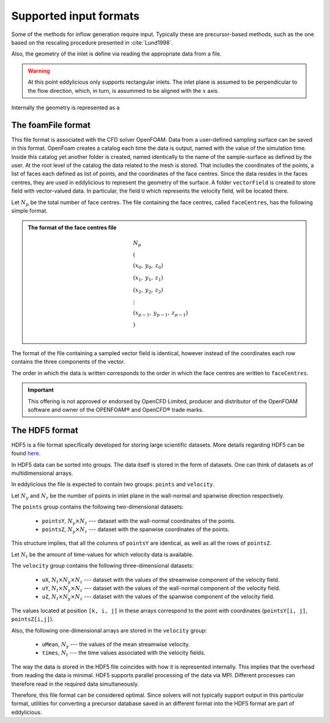 Supported input formats
=======================

Some of the methods for inflow generation require input.
Typically these are precursor-based methods, such as the one based on the
rescaling procedure presented in :cite:`Lund1998`.

Also, the geometry of the inlet is define via reading the appropriate data
from a file.

.. warning::
    At this point eddylicious only supports rectangular inlets.
    The inlet plane is assumed to be perpendicular to the flow direction,
    which, in turn, is assummed to be aligned with the :math:`x` axis.

Internally the geometry is represented as a

The foamFile format
-------------------

This file format is associated with the CFD solver OpenFOAM.
Data from a user-defined sampling surface can be saved in this format.
OpenFoam creates a catalog each time the data is output, named with the value
of the simulation time.
Inside this catalog yet another folder is created, named identically to the
name of the sample-surface as defined by the user.
At the root level of the catalog the data related to the mesh is stored.
That includes the coordinates of the points, a list of faces each defined as
list of points, and the coordinates of the face centres.
Since the data resides in the faces centres, they are used in eddylicious to
represent the geometry of the surface.
A folder ``vectorField`` is created to store field with vector-valued data.
In particular, the field ``U`` which represents the velocity field, will be
located there.


Let :math:`N_p` be the total number of face centres.
The file containing the face centres, called ``faceCentres``, has the following
simple format.

.. admonition:: The format of the face centres file

    .. math::
        \begin{align*}
        & N_p\\
        & (\\
        & (x_0, \: y_0, \: z_0)\\
        & (x_1, \: y_1, \: z_1)\\
        & (x_2, \: y_2, \: z_2)\\
        & \vdots\\
        & (x_{p-1}, \:  y_{p-1}, \: z_{p-1})\\
        & )\\
        \end{align*}

The format of the file containing a sampled vector field is identical,
however instead of the coordinates each row contains the three components of
the vector.

The order in which the data is written corresponds to the order in which the
face centres are written to ``faceCentres``.

.. important::

    This offering is not approved or endorsed by OpenCFD Limited, producer
    and distributor of the OpenFOAM software and owner of the OPENFOAM®  and
    OpenCFD®  trade marks.

The HDF5 format
---------------

HDF5 is a file format specifically developed for storing large scientific
datasets.
More details regarding HDF5 can be found `here <https://www.hdfgroup.org/>`_.

In HDF5 data can be sorted into groups.
The data itself is stored in the form of datasets.
One can think of datasets as of multidimensional arrays.

In eddylicious the file is expected to contain two groups: ``points`` and
``velocity``.

Let :math:`N_y` and :math:`N_z` be the number of points in inlet plane in the
wall-normal and spanwise direction respectively.

The ``points`` group contains the following two-dimensional datasets:

    * ``pointsY``, :math:`N_y \times N_z` --- dataset with the wall-normal
      coordinates of the points.

    * ``pointsZ``, :math:`N_y \times N_z` --- dataset with the spanwise
      coordinates of the points.

This structure implies, that all the columns of ``pointsY`` are identical, as
well as all the rows of ``pointsZ``.

Let :math:`N_t` be the amount of time-values for which velocity data is
available.

The ``velocity`` group contains the following three-dimensional datasets:

    * ``uX``, :math:`N_t \times N_y \times N_z` --- dataset with the values of
      the streamwise component of the velocity field.

    * ``uY``, :math:`N_t \times N_y \times N_z` --- dataset with the values of
      the wall-normal component of the velocity field.

    * ``uZ``, :math:`N_t \times N_y \times N_z` --- dataset with the values of
      the spanwise component of the velocity field.

The values located at position ``[k, i, j]`` in these arrays correspond to
the point with coordinates (``pointsY[i, j]``, ``pointsZ[i,j]``).

Also, the following one-dimensional arrays are stored in the ``velocity``
group:

    * ``uMean``, :math:`N_y` --- the values of the mean streamwise velocity.

    * ``times``, :math:`N_t` --- the time values associated with the velocity
      fields.

The way the data is stored in the HDF5 file coincides with how it is
represented internally.
This implies that the overhead from reading the data is minimal.
HDF5 supports parallel processing of the data via MPI.
Different processes can therefore read in the required data simultaneously.

Therefore, this file format can be considered optimal.
Since solvers will not typically support output in this particular format,
utilities for converting a precursor database saved in an different format
into the HDF5 format are part of eddylicious.





